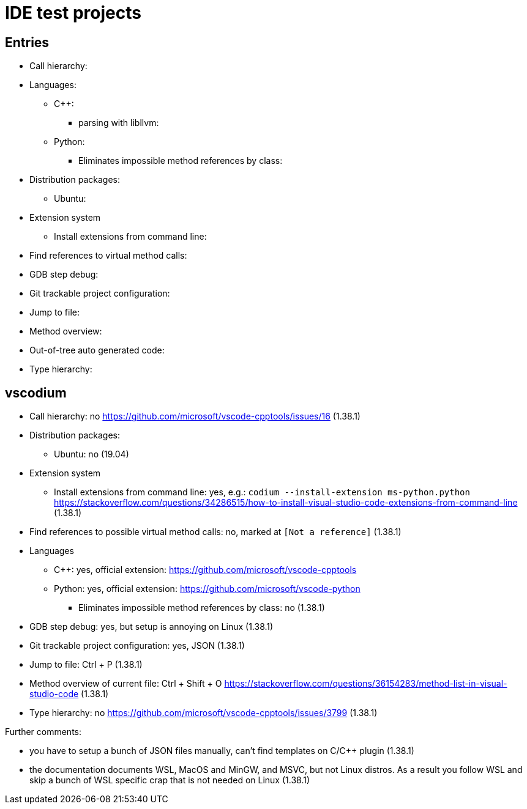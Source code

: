 = IDE test projects

== Entries

* Call hierarchy:
* Languages:
** C++:
*** parsing with libllvm:
** Python:
*** Eliminates impossible method references by class:
* Distribution packages:
** Ubuntu:
* Extension system
** Install extensions from command line:
* Find references to virtual method calls:
* GDB step debug:
* Git trackable project configuration:
* Jump to file:
* Method overview:
* Out-of-tree auto generated code:
* Type hierarchy:

== vscodium

* Call hierarchy: no https://github.com/microsoft/vscode-cpptools/issues/16 (1.38.1)
* Distribution packages:
** Ubuntu: no (19.04)
* Extension system
** Install extensions from command line: yes, e.g.: `codium --install-extension ms-python.python` https://stackoverflow.com/questions/34286515/how-to-install-visual-studio-code-extensions-from-command-line (1.38.1)
* Find references to possible virtual method calls: no, marked at `[Not a reference]` (1.38.1)
* Languages
** C++: yes, official extension: https://github.com/microsoft/vscode-cpptools
** Python: yes, official extension: https://github.com/microsoft/vscode-python
*** Eliminates impossible method references by class: no (1.38.1)
* GDB step debug: yes, but setup is annoying on Linux (1.38.1)
* Git trackable project configuration: yes, JSON (1.38.1)
* Jump to file: Ctrl + P (1.38.1)
* Method overview of current file: Ctrl + Shift + O https://stackoverflow.com/questions/36154283/method-list-in-visual-studio-code (1.38.1)
* Type hierarchy: no https://github.com/microsoft/vscode-cpptools/issues/3799 (1.38.1)

Further comments:

* you have to setup a bunch of JSON files manually, can't find templates on C/C++ plugin (1.38.1)
* the documentation documents WSL, MacOS and MinGW, and MSVC, but not Linux distros. As a result you follow WSL and skip a bunch of WSL specific crap that is not needed on Linux (1.38.1)
